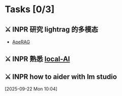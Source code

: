 * Tasks [0/3]

** ⚔ INPR 研究 lightrag 的多模态 
SCHEDULED: <2025-09-07 Sun>
- [[https://rag.apecloud.com][ApeRAG]]

** ⚔ INPR 熟悉 [[https://localai.io/basics/getting_started/][local-AI]]
SCHEDULED: <2025-09-11 Thu>

** ⚔ INPR how to aider with lm studio 
 [2025-09-22 Mon 10:04]
